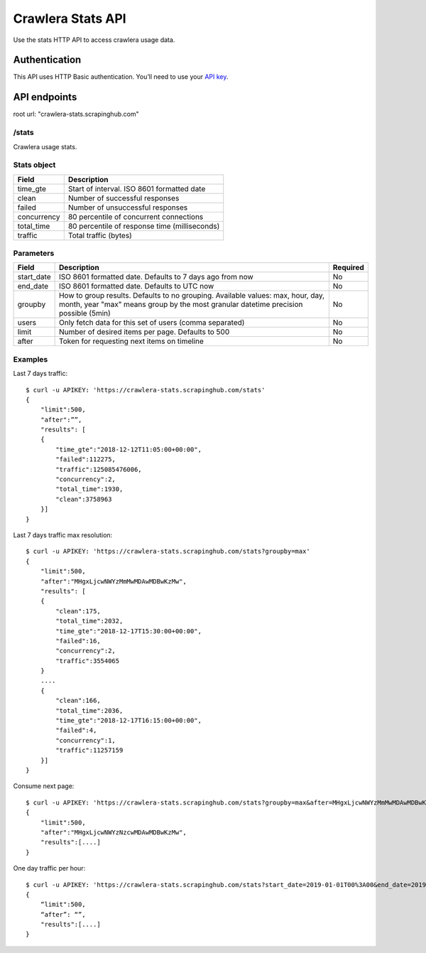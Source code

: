 .. _crawlera-stats:

==================
Crawlera Stats API
==================

Use the stats HTTP API to access crawlera usage data.

Authentication
==============

This API uses HTTP Basic authentication. You’ll need to use your `API key <https://app.scrapinghub.com/account/apikey>`_.

API endpoints
=============

root url: "crawlera-stats.scrapinghub.com"

/stats
-----

Crawlera usage stats.

Stats object
------------

============ ===============================================
Field        Description
============ ===============================================
time_gte     Start of interval. ISO 8601 formatted date
clean        Number of successful responses
failed       Number of unsuccessful responses
concurrency  80 percentile of concurrent connections
total_time   80 percentile of response time (milliseconds)
traffic      Total traffic (bytes)
============ ===============================================

Parameters
----------

=========== ======================================================== ========
Field       Description                                              Required
=========== ======================================================== ========
start_date  ISO 8601 formatted date. Defaults to 7 days ago from now No
end_date    ISO 8601 formatted date. Defaults to UTC now             No
groupby     How to group results. Defaults to no grouping.           No
            Available values: max, hour, day, month, year
            "max" means group by the most granular
            datetime precision possible (5min)
users       Only fetch data for this set of users (comma separated)  No
limit       Number of desired items per page. Defaults to 500        No
after       Token for requesting next items on timeline              No
=========== ======================================================== ========

Examples
--------

Last 7 days traffic::

    $ curl -u APIKEY: 'https://crawlera-stats.scrapinghub.com/stats'
    {
        "limit":500,
        "after":””,
        "results": [
        {
            "time_gte":"2018-12-12T11:05:00+00:00",
            "failed":112275,
            "traffic":125085476006,
            "concurrency":2,
            "total_time":1930,
            "clean":3758963
        }]
    }

Last 7 days traffic max resolution::

    $ curl -u APIKEY: 'https://crawlera-stats.scrapinghub.com/stats?groupby=max'
    {
        "limit":500,
        "after":"MHgxLjcwNWYzMmMwMDAwMDBwKzMw",
        "results": [
        {
            "clean":175,
            "total_time":2032,
            "time_gte":"2018-12-17T15:30:00+00:00",
            "failed":16,
            "concurrency":2,
            "traffic":3554065
        }
        ....
        {
            "clean":166,
            "total_time":2036,
            "time_gte":"2018-12-17T16:15:00+00:00",
            "failed":4,
            "concurrency":1,
            "traffic":11257159
        }]
    }

Consume next page::

    $ curl -u APIKEY: 'https://crawlera-stats.scrapinghub.com/stats?groupby=max&after=MHgxLjcwNWYzMmMwMDAwMDBwKzMw'
    {
        "limit":500,
        "after":"MHgxLjcwNWYzNzcwMDAwMDBwKzMw",
        "results":[....]
    }

One day traffic per hour::

    $ curl -u APIKEY: 'https://crawlera-stats.scrapinghub.com/stats?start_date=2019-01-01T00%3A00&end_date=2019-01-01T23%3A59&groupby=hour'
    {
        “limit":500,
        “after”: “”,
        "results":[....]
    }
